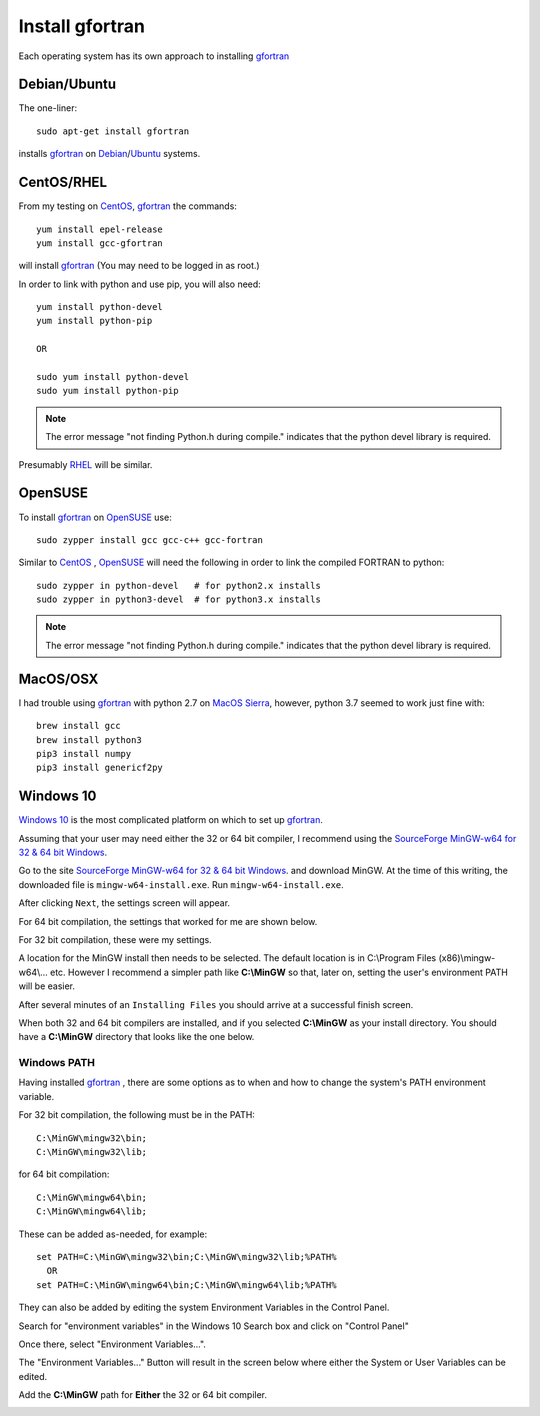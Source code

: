 
.. installgfortran

.. _link_installgfortran:

Install gfortran
================

Each operating system has its own approach to installing `gfortran <https://www.gnu.org/software/gcc/fortran/>`_ 

Debian/Ubuntu
-------------

The one-liner::

    sudo apt-get install gfortran
    
installs `gfortran <https://www.gnu.org/software/gcc/fortran/>`_ on 
`Debian <https://www.debian.org/>`_/`Ubuntu <https://ubuntu.com/>`_ systems.

CentOS/RHEL
-----------

From my testing on `CentOS <https://www.centos.org/>`_, `gfortran <https://www.gnu.org/software/gcc/fortran/>`_
the commands::

    yum install epel-release
    yum install gcc-gfortran
    
will install `gfortran <https://www.gnu.org/software/gcc/fortran/>`_
(You may need to be logged in as root.)

In order to link with python and use pip, you will also need::

    yum install python-devel
    yum install python-pip
    
    OR
    
    sudo yum install python-devel
    sudo yum install python-pip

.. note::
    
    The error message
    "not finding Python.h during compile."
    indicates that the python devel library is required.

Presumably `RHEL <https://www.redhat.com/en/technologies/linux-platforms/enterprise-linux>`_
will be similar.

OpenSUSE
--------

To install `gfortran <https://www.gnu.org/software/gcc/fortran/>`_ on 
`OpenSUSE <https://www.opensuse.org/>`_ use::

    sudo zypper install gcc gcc-c++ gcc-fortran

Similar to `CentOS <https://www.centos.org/>`_ ,
`OpenSUSE <https://www.opensuse.org/>`_ will need the following
in order to link the compiled FORTRAN to python::

    sudo zypper in python-devel   # for python2.x installs
    sudo zypper in python3-devel  # for python3.x installs

.. note::
    
    The error message
    "not finding Python.h during compile."
    indicates that the python devel library is required.

MacOS/OSX
---------

I had trouble using `gfortran <https://www.gnu.org/software/gcc/fortran/>`_ with
python 2.7 on `MacOS Sierra <https://en.wikipedia.org/wiki/MacOS_Sierra>`_, 
however, python 3.7 seemed to work just fine with::

    brew install gcc
    brew install python3
    pip3 install numpy
    pip3 install genericf2py

Windows 10
----------

`Windows 10 <https://en.wikipedia.org/wiki/Windows_10>`_ is the most complicated platform 
on which to set up `gfortran <https://www.gnu.org/software/gcc/fortran/>`_.

Assuming that your user may need either the 32 or 64 bit compiler, I recommend using the
`SourceForge MinGW-w64 for 32 & 64 bit Windows <https://sourceforge.net/projects/mingw-w64/>`_.

Go to the site `SourceForge MinGW-w64 for 32 & 64 bit Windows <https://sourceforge.net/projects/mingw-w64/>`_.
and download MinGW. At the time of this writing, the downloaded file is ``mingw-w64-install.exe``.
Run ``mingw-w64-install.exe``.


.. image:: ./_static/mingw_welcome.jpg
    :width: 60%

After clicking ``Next``, the settings screen will appear.  

For 64 bit compilation, the settings that worked for me are shown below.

.. image:: ./_static/mingw64_install.jpg
    :width: 60%


For 32 bit compilation, these were my settings.

.. image:: ./_static/mingw32_install.jpg
    :width: 60%
    
A location for the MinGW install then needs to be selected. The default location is in 
C:\\Program Files (x86)\\mingw-w64\\... etc.  However I recommend a simpler path like **C:\\MinGW**
so that, later on, setting the user's environment PATH will be easier.


.. image:: ./_static/mingw_folder_select.jpg
    :width: 60%

After several minutes of an ``Installing Files`` you should arrive at a successful finish screen.


.. image:: ./_static/mingw_installing_files.jpg
    :width: 45%

.. image:: ./_static/mingw_finished.jpg
    :width: 45%

When both 32 and 64 bit compilers are installed, and if you selected **C:\\MinGW** as your install directory.
You should have a **C:\\MinGW** directory that looks like the one below.

.. image:: ./_static/MinGW_folder.jpg
    :width: 40%

Windows PATH
~~~~~~~~~~~~

Having installed `gfortran <https://www.gnu.org/software/gcc/fortran/>`_ , 
there are some options as to when and how to change the system's PATH environment variable.

For 32 bit compilation, the following must be in the PATH::

    C:\MinGW\mingw32\bin;
    C:\MinGW\mingw32\lib;

for 64 bit compilation::

    C:\MinGW\mingw64\bin;
    C:\MinGW\mingw64\lib;

These can be added as-needed, for example::

    set PATH=C:\MinGW\mingw32\bin;C:\MinGW\mingw32\lib;%PATH%
      OR
    set PATH=C:\MinGW\mingw64\bin;C:\MinGW\mingw64\lib;%PATH%

They can also be added by editing the system Environment Variables in the Control Panel.

Search for "environment variables" in the Windows 10 Search box and click on "Control Panel"

Once there, select "Environment Variables...".

.. image:: ./_static/search_env_vars_lhs.jpg
    :width: 40%

.. image:: ./_static/control_panel.jpg
    :width: 55%

The "Environment Variables..." Button will result in the screen below where either the 
System or User Variables can be edited.

.. image:: ./_static/path_env_var.jpg

Add the **C:\\MinGW** path for **Either** the 32 or 64 bit compiler.

.. image:: ./_static/new_env_var.jpg
